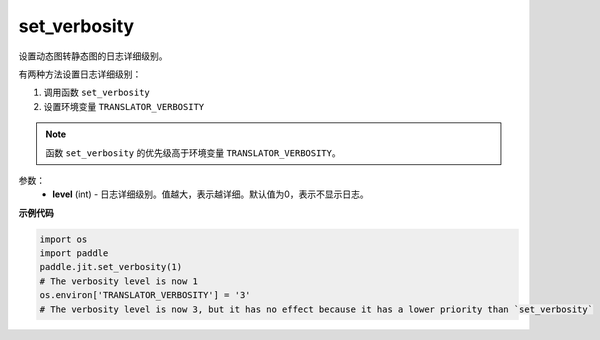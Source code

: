 .. _cn_api_fluid_dygraph_jit_set_verbosity:

set_verbosity
-----------------

.. py:function:: paddle.jit.set_verbosity(level=0)
设置动态图转静态图的日志详细级别。

有两种方法设置日志详细级别：

1. 调用函数 ``set_verbosity``
2. 设置环境变量 ``TRANSLATOR_VERBOSITY``

.. note::
    函数 ``set_verbosity`` 的优先级高于环境变量 ``TRANSLATOR_VERBOSITY``。


参数：
    - **level** (int) - 日志详细级别。值越大，表示越详细。默认值为0，表示不显示日志。

**示例代码**

.. code-block:: python

    import os
    import paddle
    paddle.jit.set_verbosity(1)
    # The verbosity level is now 1
    os.environ['TRANSLATOR_VERBOSITY'] = '3'
    # The verbosity level is now 3, but it has no effect because it has a lower priority than `set_verbosity`
